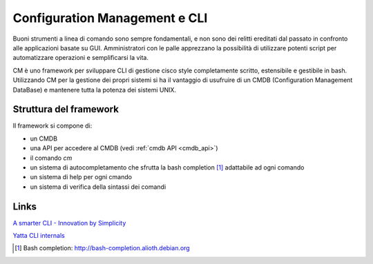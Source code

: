 ==============================
Configuration Management e CLI
==============================

Buoni strumenti a linea di comando sono sempre fondamentali, e non sono dei relitti ereditati dal passato in confronto alle applicazioni basate su GUI.
Amministratori con le palle apprezzano la possibilità di utilizzare potenti script per automatizzare operazioni e semplificarsi la vita.

CM è uno framework per sviluppare CLI di gestione cisco style completamente scritto, estensibile e gestibile in bash. 
Utilizzando CM per la gestione dei propri sistemi si ha il vantaggio di usufruire di un CMDB (Configuration Management DataBase) e mantenere tutta la potenza dei sistemi UNIX.

-----------------------
Struttura del framework
-----------------------

Il framework si compone di:

* un CMDB
* una API per accedere al CMDB (vedi :ref:`cmdb API <cmdb_api>`)
* il comando `cm`
* un sistema di autocompletamento che sfrutta la bash completion [1]_ adattabile ad ogni comando
* un sistema di help per ogni cmando
* un sistema di verifica della sintassi dei comandi

-----
Links
-----

`A smarter CLI - Innovation by Simplicity <http://www.advogato.org/article/1015.html>`_

`Yatta CLI internals <http://wiki.het.net/wiki/CLI_internals>`_

.. [1] Bash completion: http://bash-completion.alioth.debian.org
